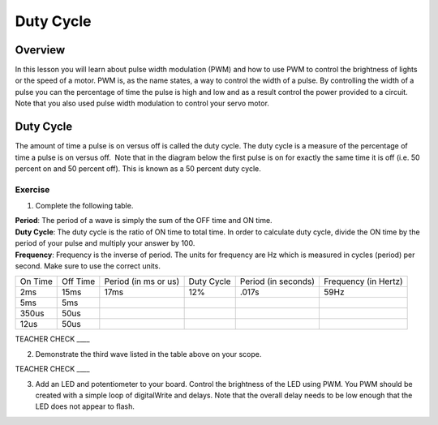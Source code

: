 Duty Cycle
==========

Overview
--------

In this lesson you will learn about pulse width modulation (PWM) and how to use PWM to control the brightness of lights or the speed of a motor. PWM is, as the name states, a way to control the width of a pulse. By controlling the width of a pulse you can the percentage of time the pulse is high and low and as a result control the power provided to a circuit. Note that you also used pulse width modulation to control your servo motor.

Duty Cycle
----------

The amount of time a pulse is on versus off is called the duty cycle. The duty cycle is a measure of the percentage of time a pulse is on versus off.  Note that in the diagram below the first pulse is on for exactly the same time it is off (i.e. 50 percent on and 50 percent off). This is known as a 50 percent duty cycle.

.. figure:: images/image112.png
   :alt: 

Exercise
~~~~~~~~

1. Complete the following table.

.. raw:: html

   <!-- end list -->

| **Period**: The period of a wave is simply the sum of the OFF time and ON time.
| **Duty Cycle**: The duty cycle is the ratio of ON time to total time. In order to calculate duty cycle, divide the ON time by the period of your pulse and multiply your answer by 100.
| **Frequency**: Frequency is the inverse of period. The units for frequency are Hz which is measured in cycles (period) per second. Make sure to use the correct units.

+--------+---------+------------------+----------+------------------+------------------+
| On     | Off     | Period (in ms or | Duty     | Period (in       | Frequency (in    |
| Time   | Time    | us)              | Cycle    | seconds)         | Hertz)           |
+--------+---------+------------------+----------+------------------+------------------+
| 2ms    | 15ms    |      17ms        |  12%     |  .017s           |     59Hz         |
+--------+---------+------------------+----------+------------------+------------------+
| 5ms    | 5ms     |                  |          |                  |                  |
+--------+---------+------------------+----------+------------------+------------------+
| 350us  | 50us    |                  |          |                  |                  |
+--------+---------+------------------+----------+------------------+------------------+
| 12us   | 50us    |                  |          |                  |                  |
+--------+---------+------------------+----------+------------------+------------------+

TEACHER CHECK \_\_\_\_

2. Demonstrate the third wave listed in the table above on your scope.

TEACHER CHECK \_\_\_\_

3. Add an LED and potentiometer to your board. Control the brightness of the LED using PWM. You PWM should be created with a simple loop of digitalWrite and delays. Note that the overall delay needs to be low enough that the LED does not appear to flash.
